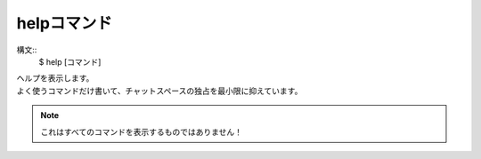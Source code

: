 ====
helpコマンド
====
構文::
        $ help [コマンド]

| ヘルプを表示します。
| よく使うコマンドだけ書いて、チャットスペースの独占を最小限に抑えています。

.. note::
    これはすべてのコマンドを表示するものではありません！

.. versionchanged:: 1.1
    :doc:`help` が :doc:`docs` の代わりとして使えるようになりました。 :doc:`docs` は非推奨になります。
